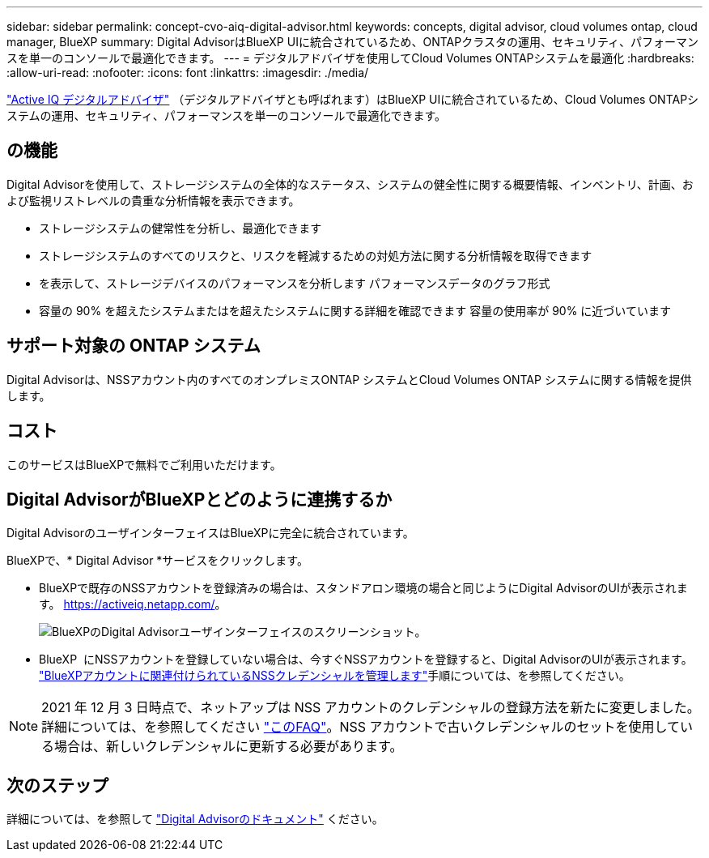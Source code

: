 ---
sidebar: sidebar 
permalink: concept-cvo-aiq-digital-advisor.html 
keywords: concepts, digital advisor, cloud volumes ontap, cloud manager, BlueXP 
summary: Digital AdvisorはBlueXP UIに統合されているため、ONTAPクラスタの運用、セキュリティ、パフォーマンスを単一のコンソールで最適化できます。 
---
= デジタルアドバイザを使用してCloud Volumes ONTAPシステムを最適化
:hardbreaks:
:allow-uri-read: 
:nofooter: 
:icons: font
:linkattrs: 
:imagesdir: ./media/


[role="lead"]
https://www.netapp.com/services/support/active-iq/["Active IQ デジタルアドバイザ"] （デジタルアドバイザとも呼ばれます）はBlueXP UIに統合されているため、Cloud Volumes ONTAPシステムの運用、セキュリティ、パフォーマンスを単一のコンソールで最適化できます。



== の機能

Digital Advisorを使用して、ストレージシステムの全体的なステータス、システムの健全性に関する概要情報、インベントリ、計画、および監視リストレベルの貴重な分析情報を表示できます。

* ストレージシステムの健常性を分析し、最適化できます
* ストレージシステムのすべてのリスクと、リスクを軽減するための対処方法に関する分析情報を取得できます
* を表示して、ストレージデバイスのパフォーマンスを分析します パフォーマンスデータのグラフ形式
* 容量の 90% を超えたシステムまたはを超えたシステムに関する詳細を確認できます 容量の使用率が 90% に近づいています




== サポート対象の ONTAP システム

Digital Advisorは、NSSアカウント内のすべてのオンプレミスONTAP システムとCloud Volumes ONTAP システムに関する情報を提供します。



== コスト

このサービスはBlueXPで無料でご利用いただけます。



== Digital AdvisorがBlueXPとどのように連携するか

Digital AdvisorのユーザインターフェイスはBlueXPに完全に統合されています。

BlueXPで、* Digital Advisor *サービスをクリックします。

* BlueXPで既存のNSSアカウントを登録済みの場合は、スタンドアロン環境の場合と同じようにDigital AdvisorのUIが表示されます。 https://activeiq.netapp.com/[]。
+
image:screenshot_aiq_digital_advisor.png["BlueXPのDigital Advisorユーザインターフェイスのスクリーンショット。"]

* BlueXP  にNSSアカウントを登録していない場合は、今すぐNSSアカウントを登録すると、Digital AdvisorのUIが表示されます。 https://docs.netapp.com/us-en/bluexp-setup-admin/task-adding-nss-accounts.html["BlueXPアカウントに関連付けられているNSSクレデンシャルを管理します"]手順については、を参照してください。



NOTE: 2021 年 12 月 3 日時点で、ネットアップは NSS アカウントのクレデンシャルの登録方法を新たに変更しました。詳細については、を参照してください https://kb.netapp.com/Advice_and_Troubleshooting/Miscellaneous/FAQs_for_NetApp_adoption_of_MS_Azure_AD_B2C_for_login["このFAQ"]。NSS アカウントで古いクレデンシャルのセットを使用している場合は、新しいクレデンシャルに更新する必要があります。



== 次のステップ

詳細については、を参照して https://docs.netapp.com/us-en/active-iq/index.html["Digital Advisorのドキュメント"] ください。
